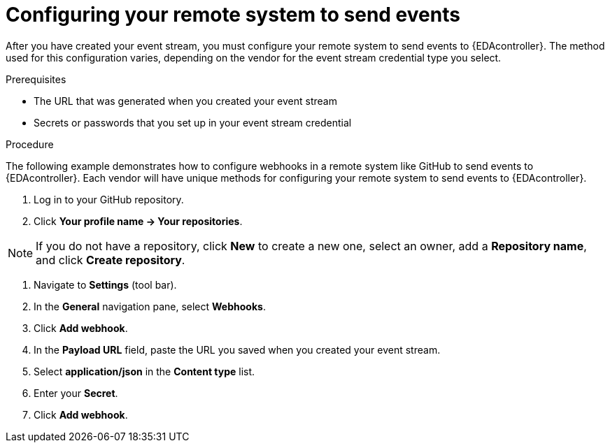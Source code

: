 [id="eda-config-remote-sys-to-events.adoc"] 

= Configuring your remote system to send events

After you have created your event stream, you must configure your remote system to send events to {EDAcontroller}. The method used for this configuration varies, depending on the vendor for the event stream credential type you select.

.Prerequisites

* The URL that was generated when you created your event stream
* Secrets or passwords that you set up in your event stream credential

.Procedure

The following example demonstrates how to configure webhooks in a remote system like GitHub to send events to {EDAcontroller}. Each vendor will have unique methods for configuring your remote system to send events to {EDAcontroller}.

. Log in to your GitHub repository.
. Click *Your profile name → Your repositories*.

[NOTE]
====
If you do not have a repository, click *New* to create a new one, select an owner, add a *Repository name*, and click *Create repository*.
====

. Navigate to *Settings* (tool bar).
. In the *General* navigation pane, select *Webhooks*.
. Click *Add webhook*.
. In the *Payload URL* field, paste the URL you saved when you created your event stream.
. Select *application/json* in the *Content type* list.
. Enter your *Secret*.
. Click *Add webhook*.
